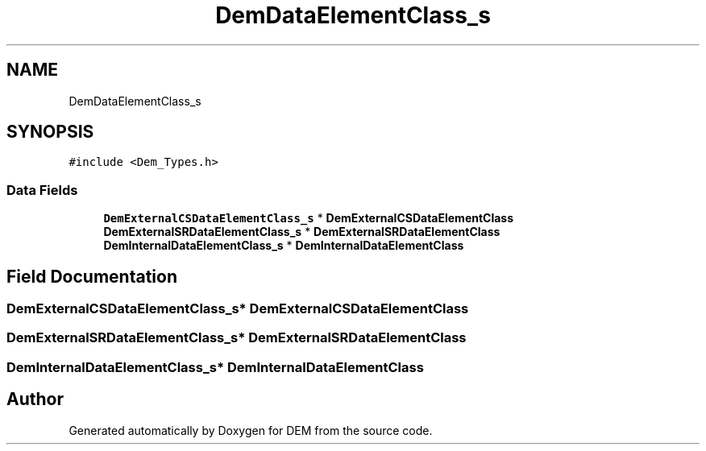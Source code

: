 .TH "DemDataElementClass_s" 3 "Mon May 10 2021" "DEM" \" -*- nroff -*-
.ad l
.nh
.SH NAME
DemDataElementClass_s
.SH SYNOPSIS
.br
.PP
.PP
\fC#include <Dem_Types\&.h>\fP
.SS "Data Fields"

.in +1c
.ti -1c
.RI "\fBDemExternalCSDataElementClass_s\fP * \fBDemExternalCSDataElementClass\fP"
.br
.ti -1c
.RI "\fBDemExternalSRDataElementClass_s\fP * \fBDemExternalSRDataElementClass\fP"
.br
.ti -1c
.RI "\fBDemInternalDataElementClass_s\fP * \fBDemInternalDataElementClass\fP"
.br
.in -1c
.SH "Field Documentation"
.PP 
.SS "\fBDemExternalCSDataElementClass_s\fP* DemExternalCSDataElementClass"

.SS "\fBDemExternalSRDataElementClass_s\fP* DemExternalSRDataElementClass"

.SS "\fBDemInternalDataElementClass_s\fP* DemInternalDataElementClass"


.SH "Author"
.PP 
Generated automatically by Doxygen for DEM from the source code\&.
